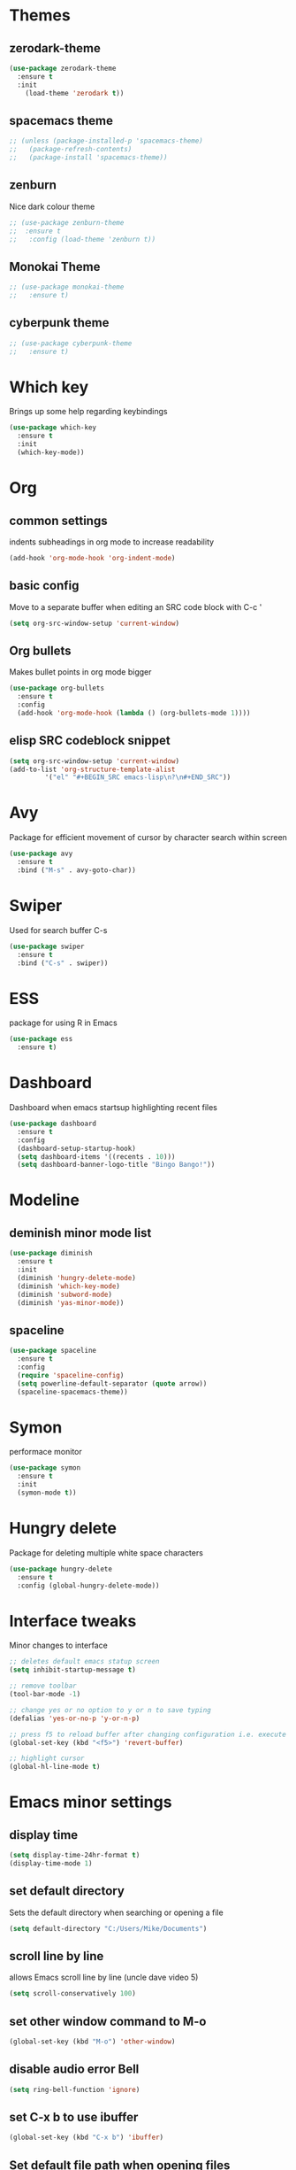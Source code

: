 * Themes
** zerodark-theme
#+BEGIN_SRC emacs-lisp
  (use-package zerodark-theme
    :ensure t
    :init
      (load-theme 'zerodark t))
#+END_SRC
** spacemacs theme
#+BEGIN_SRC emacs-lisp
  ;; (unless (package-installed-p 'spacemacs-theme)
  ;;   (package-refresh-contents)
  ;;   (package-install 'spacemacs-theme))
#+END_SRC
** zenburn
Nice dark colour theme
#+BEGIN_SRC emacs-lisp
  ;; (use-package zenburn-theme
  ;;  :ensure t
  ;;   :config (load-theme 'zenburn t))
#+END_SRC

** Monokai Theme
#+BEGIN_SRC emacs-lisp
  ;; (use-package monokai-theme
  ;;   :ensure t)
 #+END_SRC

** cyberpunk theme
#+BEGIN_SRC emacs-lisp
  ;; (use-package cyberpunk-theme
  ;;   :ensure t)
#+END_SRC
* Which key
Brings up some help regarding keybindings
#+BEGIN_SRC emacs-lisp
  (use-package which-key
    :ensure t
    :init
    (which-key-mode))
#+END_SRC
* Org
** common settings
indents subheadings in org mode to increase readability
#+BEGIN_SRC emacs-lisp
(add-hook 'org-mode-hook 'org-indent-mode)
#+END_SRC
** basic config
Move to a separate buffer when editing an SRC 
code block with C-c '
#+BEGIN_SRC emacs-lisp
  (setq org-src-window-setup 'current-window)
#+END_SRC
** Org bullets
Makes bullet points in org mode bigger
#+BEGIN_SRC emacs-lisp
  (use-package org-bullets
    :ensure t
    :config
    (add-hook 'org-mode-hook (lambda () (org-bullets-mode 1))))
#+END_SRC
** elisp SRC codeblock snippet
#+BEGIN_SRC emacs-lisp
  (setq org-src-window-setup 'current-window)
  (add-to-list 'org-structure-template-alist
	       '("el" "#+BEGIN_SRC emacs-lisp\n?\n#+END_SRC"))
#+END_SRC
* Avy
  Package for efficient movement of cursor by character search within screen
#+BEGIN_SRC emacs-lisp
  (use-package avy
    :ensure t
    :bind ("M-s" . avy-goto-char))
#+END_SRC
* Swiper
Used for search buffer C-s
#+BEGIN_SRC emacs-lisp
  (use-package swiper
    :ensure t
    :bind ("C-s" . swiper))
#+END_SRC
* ESS
package for using R in Emacs
#+BEGIN_SRC emacs-lisp
(use-package ess
  :ensure t)
#+END_SRC

* Dashboard
  Dashboard when emacs startsup highlighting recent files
#+BEGIN_SRC emacs-lisp
  (use-package dashboard
    :ensure t
    :config
    (dashboard-setup-startup-hook)
    (setq dashboard-items '((recents . 10)))
    (setq dashboard-banner-logo-title "Bingo Bango!"))
#+END_SRC
* Modeline
** deminish minor mode list
   #+BEGIN_SRC emacs-lisp
     (use-package diminish
       :ensure t
       :init
       (diminish 'hungry-delete-mode)
       (diminish 'which-key-mode)
       (diminish 'subword-mode)
       (diminish 'yas-minor-mode))
   #+END_SRC
** spaceline
#+BEGIN_SRC emacs-lisp
  (use-package spaceline
    :ensure t
    :config
    (require 'spaceline-config)
    (setq powerline-default-separator (quote arrow))
    (spaceline-spacemacs-theme))
#+END_SRC
* Symon
performace monitor
#+BEGIN_SRC emacs-lisp
  (use-package symon
    :ensure t
    :init
    (symon-mode t))
#+END_SRC

* Hungry delete
Package for deleting multiple white space characters
#+BEGIN_SRC emacs-lisp
  (use-package hungry-delete
    :ensure t
    :config (global-hungry-delete-mode))
#+END_SRC
* Interface tweaks
 Minor changes to interface
#+BEGIN_SRC emacs-lisp
;; deletes default emacs statup screen
(setq inhibit-startup-message t)

;; remove toolbar
(tool-bar-mode -1)

;; change yes or no option to y or n to save typing
(defalias 'yes-or-no-p 'y-or-n-p) 

;; press f5 to reload buffer after changing configuration i.e. execute 'revert-buffer' command
(global-set-key (kbd "<f5>") 'revert-buffer)

;; highlight cursor
(global-hl-line-mode t)

#+END_SRC

* Emacs minor settings
** display time
   #+BEGIN_SRC emacs-lisp
   (setq display-time-24hr-format t)
   (display-time-mode 1)
   #+END_SRC
** set default directory
Sets the default directory when searching or opening a file
#+BEGIN_SRC emacs-lisp
(setq default-directory "C:/Users/Mike/Documents")
#+END_SRC
** scroll line by line
allows Emacs scroll line by line (uncle dave video 5)
#+BEGIN_SRC emacs-lisp
(setq scroll-conservatively 100)
#+END_SRC

** set other window command to M-o
#+BEGIN_SRC emacs-lisp
(global-set-key (kbd "M-o") 'other-window)
#+END_SRC

** disable audio error Bell
#+BEGIN_SRC emacs-lisp
(setq ring-bell-function 'ignore)
#+END_SRC

** set C-x b to use ibuffer
#+BEGIN_SRC emacs-lisp
(global-set-key (kbd "C-x b") 'ibuffer)
#+END_SRC

** Set default file path when opening files
#+BEGIN_SRC emacs-lisp
  (setq default-directory "C:/Users/Mike/Documents")
#+END_SRC
** Switch to other window when splitting windows
#+BEGIN_SRC emacs-lisp
(defun split-and-follow-horizontally ()
  (interactive)
  (split-window-below)
  (balance-windows)
  (other-window 1))
  (global-set-key (kbd "C-x 2") 'split-and-follow-horizontally)

(defun split-and-follow-vertically ()
  (interactive)
  (split-window-right)
  (balance-windows)
  (other-window 1))
  (global-set-key (kbd "C-x 3") 'split-and-follow-vertically)
#+END_SRC

** fix auto tabbing bug by turning off electric indent mode
#+BEGIN_SRC emacs-lisp
(electric-indent-mode -1)
#+END_SRC

** turn off windows bell sound occuring in emacs
 #+BEGIN_SRC emacs-lisp
   (setq visible-bell 1)
 #+END_SRC

** subword navigation
Can navigate within camelCase using M-b, M-f
#+BEGIN_SRC emacs-lisp
(global-subword-mode 1)
#+END_SRC
** electric completion parens
Autocompletes parentheses
#+BEGIN_SRC emacs-lisp
  (setq electric-pair-pairs '(
			      (?\( . ?\))
			      (?\[ . ?\])
			      ))
  (electric-pair-mode t)
#+END_SRC
** show lines and columns on the modeline
#+BEGIN_SRC emacs-lisp
  (line-number-mode 1)
  (column-number-mode 1)
#+END_SRC
* AUCTeX (commented out) 
#+BEGIN_SRC emacs-lisp
  ;; ;;; auctex settings
  ;; (server-start)
  ;; (add-hook 'LaTeX-mode-hook 'turn-on-reftex)
  ;; (setq reftex-plug-into-AUCTeX t)


  ;; ;set spell checker in emacs as 'aspell as recommended by auctex install blog post
  ;; (setq-default ispell-program-name "aspell")


  ;; ;autosave buffer upon modification
  ;; ;(defun savebuf(begin end length)
  ;;   ;(if (and (buffer-file-name) (buffer-modified-p))
  ;;  ;      (save-buffer)))
  ;; ;(add-hook 'after-change-functions 'savebuf)

  ;; ;;Eliminates the necessity for the save command before compilation is completed
  ;; (setq TeX-save-query nil)

  ;; ;;Function that combines two commands 1. revert pdfoutput buffer 2. pdf-outline
  ;; (defun my-TeX-revert-document-buffer (file)
  ;;   (TeX-revert-document-buffer file)
  ;;   (pdf-outline))

  ;; ;; Add custom function to the TeX compilation hook
  ;; (add-hook 'TeX-after-compilation-finished-functions #'my-TeX-revert-document-buffer)
 #+END_SRC

** Allow normal tab behaviour in a latex mode
   #+BEGIN_SRC emacs-lisp

 (add-hook 'LaTeX-mode-hook
           (lambda ()
             (setq indent-tabs-mode t
                   indent-line-function 'indent-relative)))
  
   #+END_SRC
* IDO
  Buffer navigation package making transition between buffers easier
** install IDO package
enable IDO mode
enables flex pattern matching when searching for buffers
#+BEGIN_SRC emacs-lisp
(setq ido-enable-flex-matching t)
(setq ido-create-new-buffer 'always)
(setq ido-everywhere t)
(ido-mode 1)
#+END_SRC

Uses ibuffer instead of list-buffers
Zemansky lesson 4 'buffers'
#+BEGIN_SRC 
(defalias 'list-buffers 'ibuffer)
;; (defalias 'list-buffers 'ibuffer-other-window)
#+END_SRC

** edit C-x C-b to use IDO
#+BEGIN_SRC emacs-lisp
(global-set-key (kbd "C-x C-b") 'ido-switch-buffer)
#+END_SRC
** install and activate IDO vertical mode
 #+BEGIN_SRC emacs-lisp
; install IDO vertical mode
(use-package ido-vertical-mode
  :ensure t
  :init
  (ido-vertical-mode 1)) 
 #+END_SRC

** configure key bindings for navigating vertical mode
#+BEGIN_SRC emacs-lisp
(setq ido-vertical-define-keys 'C-n-and-C-p-only)
#+END_SRC
* smex
an enhancement of the M-x command 
i.e.,  auto-completion for searching functions
#+BEGIN_SRC emacs-lisp
; install 'smex' IDO behavior for M-x command
(use-package smex
  :ensure t
  :init (smex-initialize)
  :bind
  ("M-x" . smex))
#+END_SRC

* Switch-Window
  package for nevigating multiple windows
#+BEGIN_SRC emacs-lisp
  (use-package switch-window
    :ensure t
    :config
    (setq switch-window-input-style 'minibuffer)
    (setq switch-window-increase 4)
    (setq switch-window-threshold 2)
    (setq switch-window-shortcut-style 'qwerty)
    (setq switch-window-qwerty-shortcuts
	  '("a" "s" "d" "f" "j" "k" "l"))
    :bind
    ([remap other-window] . switch-window))
#+END_SRC
* pdftools (commented out)
#+BEGIN_SRC emacs-lisp
  ;; (use-package pdf-tools   
  ;;    :ensure t
  ;;    :config   
  ;;    (pdf-tools-install)
  ;;    (setq TeX-view-program-selection '((output-pdf "pdf-tools")))   
  ;;    (setq TeX-view-program-list '(("pdf-tools" "TeX-pdf-tools-sync-view"))))
#+END_SRC

* list installed packages
command for listing all installed packages (https://emacs.stackexchange.com/questions/13824/how-to-get-the-package-name-of-current-using-theme)
#+BEGIN_SRC emacs-lisp
(mapcar 'car package-alist)
#+END_SRC

* Latex Preview Pane (commented out)
#+BEGIN_SRC emacs-lisp
;; (use-package latex-preview-pane
  ;;  :ensure t)
  ;; (latex-preview-pane-enable)
#+END_SRC

* Config edit/reload functions
functions for quickly accessing and reloading config file
#+BEGIN_SRC emacs-lisp
  (defun config-visit ()
    (interactive)
    (find-file "~/.emacs.d/myinit.org"))
  (global-set-key (kbd "C-c e") 'config-visit)
#+END_SRC

#+BEGIN_SRC emacs-lisp
  (defun config-reload ()
    (interactive)
    (org-babel-load-file (expand-file-name "~/.emacs.d/myinit.org")))
  (global-set-key (kbd "C-c r") 'config-reload)

#+END_SRC

* Custom key bindings
** custom key command for creating new buffer for creating snippet
#+BEGIN_SRC emacs-lisp
(global-set-key (kbd "C-c n") 'switch-to-buffer)
#+END_SRC

** key command for 'other-window'
   #+BEGIN_SRC emacs-lisp
   (global-set-key (kbd "M-o") 'other-window)
   
   #+END_SRC
* Convenient functions
** kill-whole-word
#+BEGIN_SRC emacs-lisp
  (defun kill-whole-word ()
    (interactive)
    (backward-word)
    (kill-word 1))
  (global-set-key (kbd "C-c w w") 'kill-whole-word)

#+END_SRC
** kill-current-buffer
#+BEGIN_SRC emacs-lisp
(global-set-key (kbd "C-x k") 'kill-this-buffer)
#+END_SRC

** copy-whole-line
#+BEGIN_SRC emacs-lisp
  (defun copy-whole-line ()
    (interactive)
    (save-excursion
      (kill-new
       (buffer-substring
	(point-at-bol)
	(point-at-eol)))))
  (global-set-key (kbd "C-c w l") 'copy-whole-line)
#+END_SRC
* Yasnippet
** snippet package
    #+BEGIN_SRC emacs-lisp
    (use-package yasnippet
        :ensure t
        :config 
        (use-package yasnippet-snippets
             :ensure t)
        (require 'yasnippet)
        (yas-reload-all))
(global-set-key (kbd "C-c n") 'yas-new-snippet)
    #+END_SRC
** command to allow nested snippets
#+BEGIN_SRC emacs-lisp
(setq yas-triggers-in-field t)
#+END_SRC
* Rainbow delimiters
#+BEGIN_SRC emacs-lisp
  (use-package rainbow-delimiters
     :ensure t
     :init
     (add-hook 'prog-mode-hook 'rainbow-delimiters-mode))
#+END_SRC
* Auto-complete
Auto-complete package
#+BEGIN_SRC emacs-lisp
  (use-package auto-complete
    :ensure t
    :init
    (progn
	 (ac-config-default)
	 (global-auto-complete-mode t)
	 ))
#+END_SRC
Company auto complete package
#+BEGIN_SRC emacs-lisp
  ;; (use-package company
  ;;   :ensure t
  ;;   :init
  ;;   (add-hook 'after-init-hook ' global-company-mode))
#+End_SRC
* Pomidor
Pomodoro timer
#+BEGIN_SRC emacs-lisp
  (use-package pomidor
    :ensure t
    :config 
    (setq pomidor-sound-tick 1
                pomidor-sound-tack nil))
(global-set-key (kbd "<f12>") #'pomidor)
#+END_SRC
* Popup Kill Ring
Easy access of kill ring items
#+BEGIN_SRC emacs-lisp
  (use-package popup-kill-ring
    :ensure t
    :bind ("M-y" . popup-kill-ring))
#+END_SRC
* Mark-multiple
  Highlights multiple iterations of same string
#+BEGIN_SRC emacs-lisp
  (use-package mark-multiple
    :ensure t
    :bind ("C-c q" . mark-next-like-this))
#+END_SRC
* expand-region
  Expands the highlighted region of text
#+BEGIN_SRC emacs-lisp
  (use-package expand-region
    :ensure t
    :bind ("C-q" . er/expand-region))
#+END_SRC
* Magit
Git version control front end for emacs
#+BEGIN_SRC emacs-lisp
  ;;   (use-package magit
  ;;     :ensure t)
  ;; (global-set-key (kbd "C-c m") 'magit-status)
#+END_SRC

